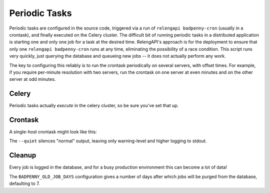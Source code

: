 Periodic Tasks
==============

Periodic tasks are configured in the source code, triggered via a run of ``relengapi badpenny-cron`` (usually in a crontask), and finally executed on the Celery cluster.
The difficult bit of running periodic tasks in a distributed application is starting one and only one job for a task at the desired time.
RelengAPI's approach is for the deployment to ensure that only one ``relengapi badpenny-cron`` runs at any time, eliminating the possibility of a race condition.
This script runs very quickly, just querying the database and queueing new jobs -- it does not actually perform any work.

The key to configuring this reliably is to run the crontask periodically on several servers, with offset times.
For example, if you require per-minute resolution with two servers, run the crontask on one server at even minutes and on the other server at odd minutes.

Celery
------

Periodic tasks actually *execute* in the celery cluster, so be sure you've set that up.

Crontask
--------

A single-host crontask might look like this:

.. code-block: none
    * * * * * * RELENGAPI_SETTINGS=/path/to/settings.py /path/to/relengapi --quiet badpenny-cron

The ``--quiet`` silences "normal" output, leaving only warning-level and higher logging to stdout.

Cleanup
-------

Every job is logged in the database, and for a busy production environment this can become a lot of data!

The ``BADPENNY_OLD_JOB_DAYS`` configuration gives a number of days after which jobs will be purged from the database, defaulting to 7.

